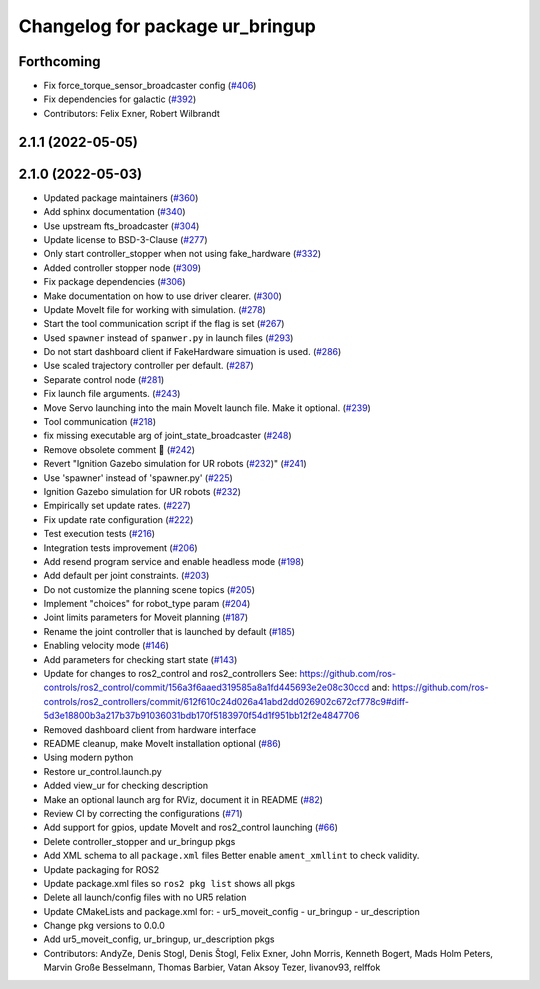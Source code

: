 ^^^^^^^^^^^^^^^^^^^^^^^^^^^^^^^^
Changelog for package ur_bringup
^^^^^^^^^^^^^^^^^^^^^^^^^^^^^^^^

Forthcoming
-----------
* Fix force_torque_sensor_broadcaster config (`#406 <https://github.com/UniversalRobots/Universal_Robots_ROS2_Driver/issues/406>`_)
* Fix dependencies for galactic (`#392 <https://github.com/UniversalRobots/Universal_Robots_ROS2_Driver/issues/392>`_)
* Contributors: Felix Exner, Robert Wilbrandt

2.1.1 (2022-05-05)
------------------

2.1.0 (2022-05-03)
------------------
* Updated package maintainers (`#360 <https://github.com/UniversalRobots/Universal_Robots_ROS2_Driver/issues/360>`_)
* Add sphinx documentation (`#340 <https://github.com/UniversalRobots/Universal_Robots_ROS2_Driver/issues/340>`_)
* Use upstream fts_broadcaster (`#304 <https://github.com/UniversalRobots/Universal_Robots_ROS2_Driver/issues/304>`_)
* Update license to BSD-3-Clause (`#277 <https://github.com/UniversalRobots/Universal_Robots_ROS2_Driver/issues/277>`_)
* Only start controller_stopper when not using fake_hardware (`#332 <https://github.com/UniversalRobots/Universal_Robots_ROS2_Driver/issues/332>`_)
* Added controller stopper node (`#309 <https://github.com/UniversalRobots/Universal_Robots_ROS2_Driver/issues/309>`_)
* Fix package dependencies (`#306 <https://github.com/UniversalRobots/Universal_Robots_ROS2_Driver/issues/306>`_)
* Make documentation on how to use driver clearer. (`#300 <https://github.com/UniversalRobots/Universal_Robots_ROS2_Driver/issues/300>`_)
* Update MoveIt file for working with simulation. (`#278 <https://github.com/UniversalRobots/Universal_Robots_ROS2_Driver/issues/278>`_)
* Start the tool communication script if the flag is set (`#267 <https://github.com/UniversalRobots/Universal_Robots_ROS2_Driver/issues/267>`_)
* Used ``spawner`` instead of ``spanwer.py`` in launch files (`#293 <https://github.com/UniversalRobots/Universal_Robots_ROS2_Driver/issues/293>`_)
* Do not start dashboard client if FakeHardware simuation is used. (`#286 <https://github.com/UniversalRobots/Universal_Robots_ROS2_Driver/issues/286>`_)
* Use scaled trajectory controller per default. (`#287 <https://github.com/UniversalRobots/Universal_Robots_ROS2_Driver/issues/287>`_)
* Separate control node (`#281 <https://github.com/UniversalRobots/Universal_Robots_ROS2_Driver/issues/281>`_)
* Fix launch file arguments. (`#243 <https://github.com/UniversalRobots/Universal_Robots_ROS2_Driver/issues/243>`_)
* Move Servo launching into the main MoveIt launch file. Make it optional. (`#239 <https://github.com/UniversalRobots/Universal_Robots_ROS2_Driver/issues/239>`_)
* Tool communication (`#218 <https://github.com/UniversalRobots/Universal_Robots_ROS2_Driver/issues/218>`_)
* fix missing executable arg of joint_state_broadcaster (`#248 <https://github.com/UniversalRobots/Universal_Robots_ROS2_Driver/issues/248>`_)
* Remove obsolete comment 🐒 (`#242 <https://github.com/UniversalRobots/Universal_Robots_ROS2_Driver/issues/242>`_)
* Revert "Ignition Gazebo simulation for UR robots (`#232 <https://github.com/UniversalRobots/Universal_Robots_ROS2_Driver/issues/232>`_)" (`#241 <https://github.com/UniversalRobots/Universal_Robots_ROS2_Driver/issues/241>`_)
* Use 'spawner' instead of 'spawner.py' (`#225 <https://github.com/UniversalRobots/Universal_Robots_ROS2_Driver/issues/225>`_)
* Ignition Gazebo simulation for UR robots (`#232 <https://github.com/UniversalRobots/Universal_Robots_ROS2_Driver/issues/232>`_)
* Empirically set update rates. (`#227 <https://github.com/UniversalRobots/Universal_Robots_ROS2_Driver/issues/227>`_)
* Fix update rate configuration (`#222 <https://github.com/UniversalRobots/Universal_Robots_ROS2_Driver/issues/222>`_)
* Test execution tests (`#216 <https://github.com/UniversalRobots/Universal_Robots_ROS2_Driver/issues/216>`_)
* Integration tests improvement (`#206 <https://github.com/UniversalRobots/Universal_Robots_ROS2_Driver/issues/206>`_)
* Add resend program service and enable headless mode (`#198 <https://github.com/UniversalRobots/Universal_Robots_ROS2_Driver/issues/198>`_)
* Add default per joint constraints. (`#203 <https://github.com/UniversalRobots/Universal_Robots_ROS2_Driver/issues/203>`_)
* Do not customize the planning scene topics (`#205 <https://github.com/UniversalRobots/Universal_Robots_ROS2_Driver/issues/205>`_)
* Implement "choices" for robot_type param (`#204 <https://github.com/UniversalRobots/Universal_Robots_ROS2_Driver/issues/204>`_)
* Joint limits parameters for Moveit planning (`#187 <https://github.com/UniversalRobots/Universal_Robots_ROS2_Driver/issues/187>`_)
* Rename the joint controller that is launched by default (`#185 <https://github.com/UniversalRobots/Universal_Robots_ROS2_Driver/issues/185>`_)
* Enabling velocity mode (`#146 <https://github.com/UniversalRobots/Universal_Robots_ROS2_Driver/issues/146>`_)
* Add parameters for checking start state (`#143 <https://github.com/UniversalRobots/Universal_Robots_ROS2_Driver/issues/143>`_)
* Update for changes to ros2_control and ros2_controllers
  See: https://github.com/ros-controls/ros2_control/commit/156a3f6aaed319585a8a1fd445693e2e08c30ccd
  and: https://github.com/ros-controls/ros2_controllers/commit/612f610c24d026a41abd2dd026902c672cf778c9#diff-5d3e18800b3a217b37b91036031bdb170f5183970f54d1f951bb12f2e4847706
* Removed dashboard client from hardware interface
* README cleanup, make MoveIt installation optional (`#86 <https://github.com/UniversalRobots/Universal_Robots_ROS2_Driver/issues/86>`_)
* Using modern python
* Restore ur_control.launch.py
* Added view_ur for checking description
* Make an optional launch arg for RViz, document it in README (`#82 <https://github.com/UniversalRobots/Universal_Robots_ROS2_Driver/issues/82>`_)
* Review CI by correcting the configurations (`#71 <https://github.com/UniversalRobots/Universal_Robots_ROS2_Driver/issues/71>`_)
* Add support for gpios, update MoveIt and ros2_control launching (`#66 <https://github.com/UniversalRobots/Universal_Robots_ROS2_Driver/issues/66>`_)
* Delete controller_stopper and ur_bringup pkgs
* Add XML schema to all ``package.xml`` files
  Better enable ``ament_xmllint`` to check validity.
* Update packaging for ROS2
* Update package.xml files so ``ros2 pkg list`` shows all pkgs
* Delete all launch/config files with no UR5 relation
* Update CMakeLists and package.xml for:
  - ur5_moveit_config
  - ur_bringup
  - ur_description
* Change pkg versions to 0.0.0
* Add ur5_moveit_config, ur_bringup, ur_description pkgs
* Contributors: AndyZe, Denis Stogl, Denis Štogl, Felix Exner, John Morris, Kenneth Bogert, Mads Holm Peters, Marvin Große Besselmann, Thomas Barbier, Vatan Aksoy Tezer, livanov93, relffok
